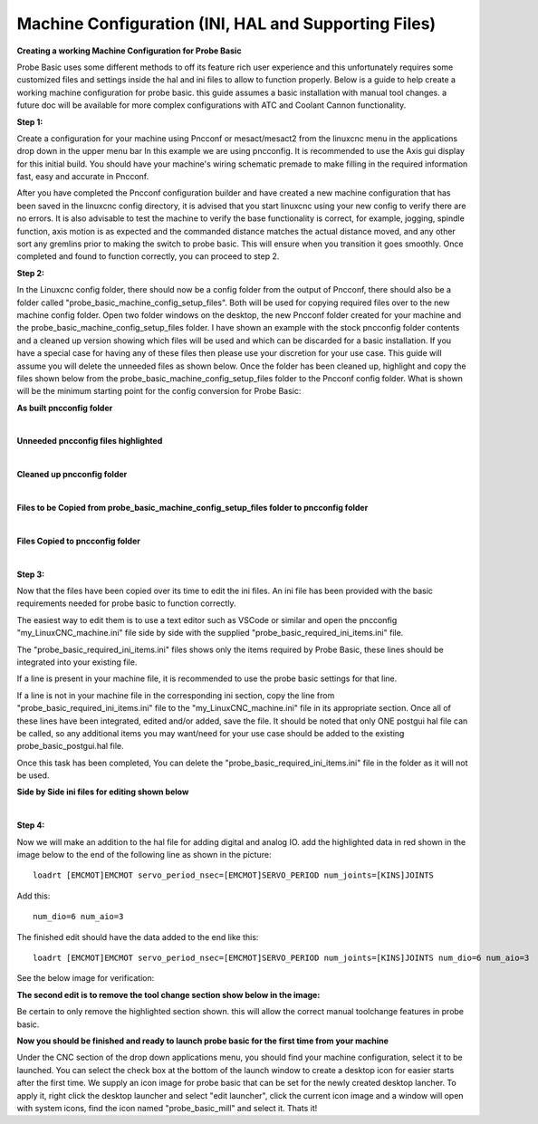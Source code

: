 =====================================================
Machine Configuration (INI, HAL and Supporting Files)
=====================================================

**Creating a working Machine Configuration for Probe Basic**

Probe Basic uses some different methods to off its feature rich user experience and this unfortunately requires some customized files and settings inside the hal and ini files to allow to function properly.  Below is a guide to help create a working machine configuration for probe basic.  this guide assumes a basic installation with manual tool changes.  a future doc will be available for more complex configurations with ATC and Coolant Cannon functionality.

**Step 1:**

Create a configuration for your machine using Pncconf or mesact/mesact2 from the linuxcnc menu in the applications drop down in the upper menu bar In this example we are using pncconfig.  It is recommended to use the Axis gui display for this initial build.  You should have your machine's wiring schematic premade to make filling in the required information fast, easy and accurate in Pncconf.

After you have completed the Pncconf configuration builder and have created a new machine configuration that has been saved in the linuxcnc config directory, it is advised that you start linuxcnc using your new config to verify there are no errors.  It is also advisable to test the machine to verify the base functionality is correct, for example, jogging, spindle function, axis motion is as expected and the commanded distance matches the actual distance moved, and any other sort any gremlins prior to making the switch to probe basic.  This will ensure when you transition it goes smoothly.  Once completed and found to function correctly, you can proceed to step 2.


**Step 2:**


In the Linuxcnc config folder, there should now be a config folder from the output of Pncconf, there should also be a folder called "probe_basic_machine_config_setup_files".  Both will be used for copying required files over to the new machine config folder.  Open two folder windows on the desktop, the new Pncconf folder created for your machine and the probe_basic_machine_config_setup_files folder. I have shown an example with the stock pncconfig folder contents and a cleaned up version showing which files will be used and which can be discarded for a basic installation.  If you have a special case for having any of these files then please use your discretion for your use case. This guide will assume you will delete the unneeded files as shown below.  Once the folder has been cleaned up, highlight and copy the files shown below from the probe_basic_machine_config_setup_files folder to the Pncconf config folder. What is shown will be the minimum starting point for the config conversion for Probe Basic:


**As built pncconfig folder**

.. image:: images/pb_instruction_1.png
   :align: center


|



**Unneeded pncconfig files highlighted**

.. image:: images/pb_instruction_2.png
   :align: center


|



**Cleaned up pncconfig folder**

.. image:: images/pb_instruction_3.png
   :align: center


|



**Files to be Copied from probe_basic_machine_config_setup_files folder to pncconfig folder**

.. image:: images/pb_instruction_4.png
   :align: center


|


**Files Copied to pncconfig folder**


.. image:: images/pb_instruction_5.png
   :align: center


|




**Step 3:**


Now that the files have been copied over its time to edit the ini files.  An ini file has been provided with the basic requirements needed for probe basic to function correctly.

The easiest way to edit them is to use a text editor such as VSCode or similar and open the pncconfig "my_LinuxCNC_machine.ini" file side by side with the supplied "probe_basic_required_ini_items.ini" file.

The "probe_basic_required_ini_items.ini" files shows only the items required by Probe Basic, these lines should be integrated into your existing file.

If a line is present in your machine file, it is recommended to use the probe basic settings for that line.

If a line is not in your machine file in the corresponding ini section, copy the line from "probe_basic_required_ini_items.ini" file to the "my_LinuxCNC_machine.ini" file in its appropriate section.  Once all of these lines have been integrated, edited and/or added, save the file.  It should be noted that only ONE postgui hal file can be called, so any additional items you may want/need for your use case should be added to the existing probe_basic_postgui.hal file. 

Once this task has been completed, You can delete the "probe_basic_required_ini_items.ini" file in the folder as it will not be used.



**Side by Side ini files for editing shown below**


.. image:: images/pb_instruction_7.png
   :align: center


|




**Step 4:**


Now we will make an addition to the hal file for adding digital and analog IO.  add the highlighted data in red shown in the image below to the end of the following line as shown in the picture:

::

    loadrt [EMCMOT]EMCMOT servo_period_nsec=[EMCMOT]SERVO_PERIOD num_joints=[KINS]JOINTS

Add this: 

::

    num_dio=6 num_aio=3

The finished edit should have the data added to the end like this:

::

    loadrt [EMCMOT]EMCMOT servo_period_nsec=[EMCMOT]SERVO_PERIOD num_joints=[KINS]JOINTS num_dio=6 num_aio=3

See the below image for verification:



.. image:: images/pb_instruction_8.png
   :align: center



**The second edit is to remove the tool change section show below in the image:**


.. image:: images/pb_instruction_9.png
   :align: center


Be certain to only remove the highlighted section shown. this will allow the correct manual toolchange features in probe basic.


**Now you should be finished and ready to launch probe basic for the first time from your machine**


Under the CNC section of the drop down applications menu, you should find your machine configuration, select it to be launched.  You can select the check box at the bottom of the launch window to create a desktop icon for easier starts after the first time.  We supply an icon image for probe basic that can be set for the newly created desktop lancher. To apply it, right click the desktop launcher and select "edit launcher", click the current icon image and a window will open with system icons, find the icon named "probe_basic_mill" and select it.  Thats it!